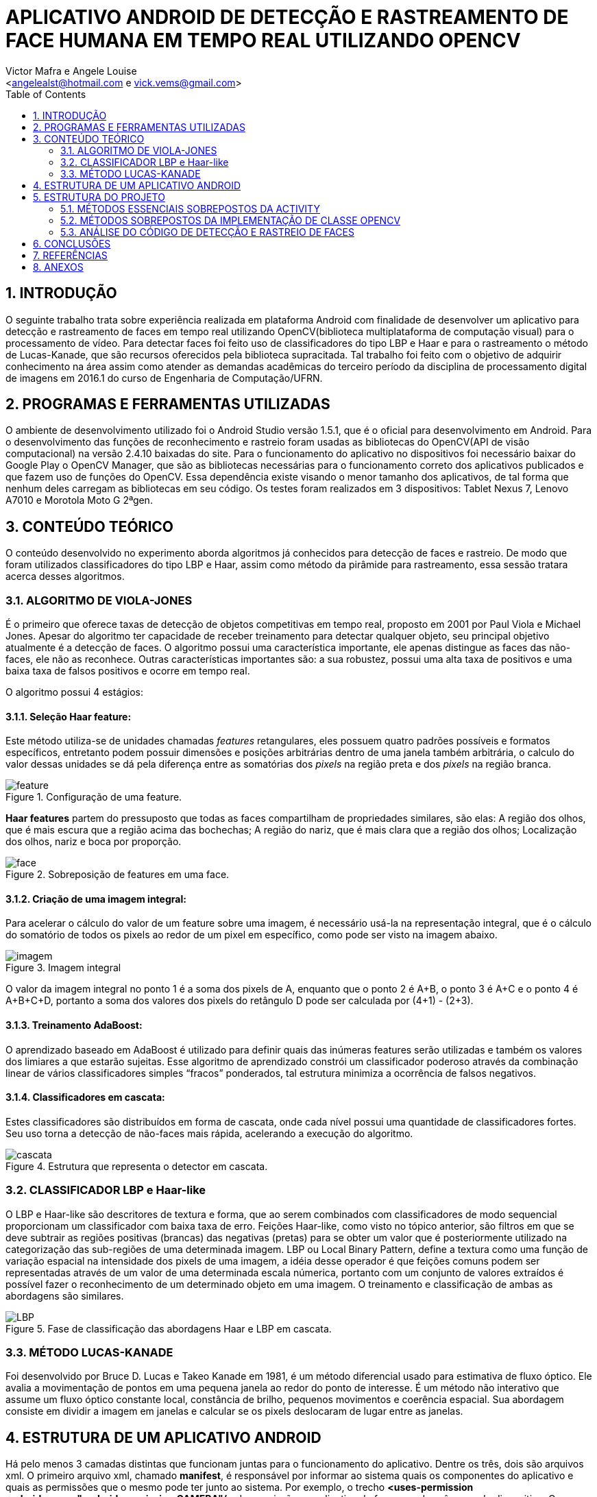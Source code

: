 = APLICATIVO ANDROID DE DETECÇÃO E RASTREAMENTO DE FACE HUMANA EM TEMPO REAL UTILIZANDO OPENCV
:Author:    Victor Mafra e Angele Louise
:Email:     <angelealst@hotmail.com e vick.vems@gmail.com>
:toc: left

== 1. INTRODUÇÃO
O seguinte trabalho trata sobre experiência realizada em plataforma Android com finalidade de desenvolver um aplicativo para detecção e rastreamento de faces em tempo real utilizando OpenCV(biblioteca multiplataforma de computação visual) para o processamento de vídeo. Para detectar faces foi feito uso de classificadores do tipo LBP e Haar e para o rastreamento o método de Lucas-Kanade, que são recursos oferecidos pela biblioteca supracitada. 
Tal trabalho foi feito com o objetivo de adquirir conhecimento na área assim como atender as demandas acadêmicas do terceiro período da disciplina de processamento digital de imagens em 2016.1 do curso de Engenharia de Computação/UFRN.


== 2. PROGRAMAS E FERRAMENTAS UTILIZADAS

O ambiente de desenvolvimento utilizado foi o Android Studio versão 1.5.1, que é o oficial para desenvolvimento em Android. Para o desenvolvimento das funções de reconhecimento e rastreio foram usadas as bibliotecas do OpenCV(API de visão computacional) na versão 2.4.10 baixadas do site. Para o funcionamento do aplicativo no dispositivos foi necessário baixar do Google Play o OpenCV Manager, que são as bibliotecas necessárias para o funcionamento correto dos aplicativos publicados e que fazem uso de funções do OpenCV. Essa dependência existe visando o menor tamanho dos aplicativos, de tal forma que nenhum deles carregam as bibliotecas em seu código. Os testes foram realizados em 3 dispositivos: Tablet Nexus 7, Lenovo A7010 e Morotola Moto G 2ªgen.
    
== 3. CONTEÚDO TEÓRICO

O conteúdo desenvolvido no experimento aborda algoritmos já conhecidos para detecção de faces e rastreio. De modo que foram utilizados classificadores do tipo LBP e Haar, assim como método da pirâmide para rastreamento, essa sessão tratara acerca desses algoritmos.

=== 3.1. ALGORITMO DE VIOLA-JONES

É o primeiro que oferece taxas de detecção de objetos competitivas em tempo real, proposto em 2001 por Paul Viola e Michael Jones. Apesar do algoritmo ter capacidade de receber treinamento para detectar qualquer objeto, seu principal objetivo atualmente é a detecção de faces.
O algoritmo possui uma característica importante, ele apenas distingue as faces das não-faces, ele não as reconhece. Outras características importantes são: a sua robustez, possui uma alta taxa de positivos e uma baixa taxa de falsos positivos e ocorre em tempo real. 

O algoritmo possui 4 estágios:

==== 3.1.1. Seleção Haar feature:

Este método utiliza-se de unidades chamadas _features_ retangulares, eles possuem quatro padrões possíveis e formatos específicos, entretanto podem possuir dimensões e posições arbitrárias dentro de uma janela também arbitrária, o calculo do valor dessas unidades se dá pela diferença entre as somatórias dos _pixels_ na região preta e dos _pixels_ na região branca.

.Configuração de uma feature.
image::imagens_final/feature.jpg[]
 
*Haar features* partem do pressuposto que todas as faces compartilham de propriedades similares, são elas: A região dos olhos, que é mais escura que a região acima das bochechas; A região do nariz, que é mais clara que a região dos olhos; Localização dos olhos, nariz e boca por proporção.

.Sobreposição de features em uma face.
image::imagens_final/face.jpg[]

==== 3.1.2. Criação de uma imagem integral:

Para acelerar o cálculo do valor de um feature sobre uma imagem, é necessário usá-la na representação integral, que é o cálculo do somatório de todos os pixels ao redor de um pixel em específico, como pode ser visto na imagem abaixo.

.Imagem integral
image::imagens_final/imagem.jpg[]

O valor da imagem integral no ponto 1 é a soma dos pixels de A, enquanto que o ponto 2 é A+B, o ponto 3 é A+C e o ponto 4 é A+B+C+D, portanto a soma dos valores dos pixels do retângulo D pode ser calculada por (4+1) - (2+3).

==== 3.1.3. Treinamento AdaBoost:

O aprendizado baseado em AdaBoost é utilizado para definir quais das inúmeras features serão utilizadas e também os valores dos limiares a que estarão sujeitas. Esse algoritmo de aprendizado constrói um classificador poderoso através da combinação linear de vários classificadores simples “fracos” ponderados, tal estrutura minimiza a ocorrência de falsos negativos.

==== 3.1.4. Classificadores em cascata:

Estes classificadores são distribuídos em forma de cascata, onde cada nível possui uma quantidade de classificadores fortes. Seu uso torna a detecção de não-faces mais rápida, acelerando a execução do algoritmo.

.Estrutura que representa o detector em cascata.
image::imagens_final/cascata.jpg[]

=== 3.2. CLASSIFICADOR LBP e Haar-like

O LBP e Haar-like são descritores de textura e forma, que ao serem combinados com classificadores de modo sequencial proporcionam um classificador com baixa taxa de erro.
Feições Haar-like, como visto no tópico anterior, são filtros em que se deve subtrair as regiões positivas (brancas) das negativas (pretas) para se obter um valor que é posteriormente utilizado na categorização das sub-regiões de uma determinada imagem.
LBP ou Local Binary Pattern, define a textura como uma função de variação espacial na intensidade dos pixels de uma imagem, a idéia desse operador é que feições comuns podem ser representadas através de um valor de uma determinada escala númerica, portanto com um conjunto de valores extraídos é possível fazer o reconhecimento de um determinado objeto em uma imagem.
O treinamento e classificação de ambas as abordagens são similares.

.Fase de classificação das abordagens Haar e LBP em cascata.
image::imagens_final/LBP.jpg[]

=== 3.3. MÉTODO LUCAS-KANADE

Foi desenvolvido por Bruce D. Lucas e Takeo Kanade em 1981, é um método diferencial usado para estimativa de fluxo óptico.
Ele avalia a movimentação de pontos em uma pequena janela ao redor do ponto de interesse. É um método não interativo que assume um fluxo óptico constante local, constância de brilho, pequenos movimentos e coerência espacial. Sua abordagem consiste em dividir a imagem em janelas e calcular se os pixels deslocaram de lugar entre as janelas.

== 4. ESTRUTURA DE UM APLICATIVO ANDROID

Há pelo menos 3 camadas distintas que funcionam juntas para o funcionamento do aplicativo. Dentre os três, dois são arquivos xml. O primeiro arquivo xml, chamado **manifest**, é responsável por informar ao sistema quais os componentes do aplicativo e quais as permissões que o mesmo pode ter junto ao sistema. Por exemplo, o trecho *<uses-permission android:name="android.permission.CAMERA"/>* da permissão ao aplicativo de fazer uso das câmeras do dispositivo. O segundo arquivo xml é o de Layout, que respalda as componentes do aplicativo e é responsável pela configuração e organização dos elementos de interação com o usuário. É possível construir o layout inteiramente através de código no arquivo xml com mecanismos de ajuda como autocomplete, assim como o mesmo pode ser suprimido e a codificação ser feita na componente principal em Java. Há ainda a possibilidade de montar o layout com a ajuda de blocos na sessão Design, puxando e arrastando os componentes para a área de layout, dessa forma o código é gerado no arquivo de layout automaticamente.

A camada de controle é o componente fundamental de estrutura que define o aplicativo. É codificado em Java e rege os comportamentos e ações presentes no aplicativo.

Há quatro tipos diferentes de componentes de aplicativo. Cada tipo tem uma finalidade distinta e tem um ciclo de vida específico que define a forma pela qual o componente é criado e destruído.

As componentes são:

* Uma atividade é implementada como uma subclasse de **Activity**.
* Um serviço é implementado como uma subclasse de **Service**.
* Um provedor de conteúdo é implementado como uma subclasse de *ContentProvider* e precisa implementar um conjunto padrão de APIs que permitem a outros aplicativos realizar transações.
* Os receptores de transmissão são implementados como subclasses de *BroadcastReceiver*.

.1- Arquivo manifest; 2 - arquivo java; 3 - arquivos de layout.
image::imagens_final/img1.jpg[]

== 5. ESTRUTURA DO PROJETO

Basicamente a estrutura do aplicativo se dá em métodos essenciais já existentes das classes utilizadas que foram sobrepostos para fim específico da aplicação e métodos secundários auxiliares.

=== 5.1. MÉTODOS ESSENCIAIS SOBREPOSTOS DA ACTIVITY

O componente utilizado no experimento foi do tipo Activity. Basicamente em toda atividade há interação com o usuário, portanto torna-se mandatório a configuração de dados e tela a serem exibidos, dessa forma alguns métodos extremamente funcionais às atividades foram sobrepostos. São eles: **onDestroy()**, **onCreate(Bundle)**, **onPause()**, **onResume()**.
No método *onCreate(Bundle)* toda a atividade será inicializada e configurada, junto com as informações de tela. O conteúdo a ser mostrado ao usuário que está configurado no arquivo xml é setado no método **setContextView(view)**.

.Componente JavaCameraView no arquivo de Layout
image::imagens_final/view1.jpg[]

A ponte entre a classe nativa de câmera utilizada pelo sistema e a classe de câmera da biblioteca do OpenCV é identificada no arquivo de Layout através do identificador “R.id.java_surface_view” da componente **JavaCameraView**.

.Trechos destacados apresentam respectivamente a função onde o Layout é setado e JavaCameraView sendo alocado em variável.
image::imagens_final/oncreate.jpg[]

Os métodos **onPause()**, *onResume()* e *onDestroy()* funcionam respectivamente para pausar a aplicação quando o usuário o deixa em segundo plano, retornar a atividade que estava em segundo plano e destruir a atividade, terminando completamente a execução do aplicativo.

=== 5.2. MÉTODOS SOBREPOSTOS DA IMPLEMENTAÇÃO DE CLASSE OPENCV

Com o propósito de manipular os frames da filmagem antes deles serem mostrados ao usuário fez-se necessário que a classe principal implementasse a interface **CvCameraViewListener2**, que se comunica com o *JavaCameraView* e possibilita a obtenção dos quadros RGBA(quadros coloridos em canais vermelho, verde, azul e transparência, cuja variável é **mRgba**) obtidos e também a versão em escala de cinza(variável **mGray**) dos mesmos.
Essa interface oferece três métodos **onCameraViewStarted(int, int)**, **onCameraViewStopped() **e **onCameraFrame(CvCameraViewFrame)**. No primeiro método são passados por parâmetro os tamanhos de quadro para que as matrizes e variáveis possam ser inicializadas. Isso acontece quando o preview da câmera é iniciado.

.Imagem do código do método onCameraView e suas dependencias.
image::imagens_final/oncameraviewstarted.jpg[]

O segundo método libera as matrizes dos quadros e é chamada quando o preview não se faz mais necessário.
O terceiro método é onde as ações do aplicativo ocorrem. Tal função passa por parâmetro o **inputFrame**, que é o frame capturado via câmera do dispositivo e após manipulação retorna o frame para ser visualizado no preview pelo usuário na componente *JavaCameraView* localizado no Layout. Basicamente 90% do comportamento e ações do aplicativo advém da codificação inserida nesse método, que será discutida nas sessões seguintes.

=== 5.3. ANÁLISE DO CÓDIGO DE DETECÇÃO E RASTREIO DE FACES

Nessa sessão será discutido a detecção e rastreio de faces dos quadros capturados pela câmera traseira dos dispositivos. Os procedimentos serão apresentados em duas etapas, uma para detecção e outra para o rastreio, pois é dessa forma que o aplicativo funciona. O código para essas operações estão dentro do método **onCameraFrame**. 

==== 5.3.1. DETECÇÃO DE FACES

Antes de comentar sobre o código do método *onCameraFrame* é necessário relatar sobre a inicialização da classe abstrata **BaseLoaderCallback**, necessária por prover suporte entre o do gerenciador OpenCV(baixado no Google Play) e o as funções do aplicativo, basicamente essa classe declara um método de retorno para certificar que as bibliotecas do OpenCV estão disponíveis.
Na função *void onManagerConnected(final int)* caso o status seja de sucesso os classificadores Haar e LBP são inicializados(classificadores oferecidos pelo próprio OpenCV), caso haja algum erro de comunicação é emitido mensagem de falha. A imagem abaixo mostra apenas a inicialização do classificador de face(optou-se por classificador do tipo LBP para encontrar as faces por ser mais rápidos apesar de possuir um a taxa de erros um pouco maior), mas em sequência há a inicialização de classificadores de olhos, nariz e boca(esses classificadores são do tipo Haar).

.Trecho do código onde os classificadores são inicializados e a esquerda mostra a pasta onde o arquivo se localiza.
image::imagens_final/imag_classificador.jpg[]

Voltando ao início do método *onCameraFrame* é possível constatar que as variáveis de quadro colorido e em escala de cinza recebem informações dos frames capturados da variável **inputFrame**. A variável condicionante para detectar faces ou executar o fluxo óptico é **achouFace**. Caso tal variável seja falsa a detecção é iniciada no método void *detectMultiScale(Mat, MatOfRect, double, int, int, Size, Size)* pertencente aos classificadores.

Detalhes dos parâmetros:

* **Mat**: Matriz do tipo CV_8U, contendo a imagem onde os objetos serão detectados.
* **MatOfRect**: Vetor de objetos do tipo retângulo, onde cada um contem um objeto detectado.
* **double**:  Parâmetro de escala, especifica quanto a imagem é reduzida a cada iteração.
* **int**: Especifica a quantidade de retângulos vizinhos que cada candidato deve possui para retê-lo.
* **int**: Representa o método de identificação de objeto em cena(não é usado pelos classificadores novos).
* **Size**: Tamanho mínimo que a imagem pode ter. Abaixo disso são ignoradas.
* **Size**: Tamanho máximo que a imagem deve ter. Acima disso são ignoradas.

Dessa forma o código utilizado para achar faces na imagem em escala de cinza foi o seguinte: **cascade.detectMultiScale(mGray, faces, 1.15, 3, 1, new Size(100, 100)**, new Size(400, 400)). Podemos observar que faces menores que 100 por 100 pixels são ignorados, assim como maiores do que 400 por 400. O número de vizinhos escolhido foi 3 para que sejam reduzidas as detecções de não face. A escala é de 15%(1,15), número suficiente para o processo não ser demasiadamente demorado e não cresça de forma a perder muitas faces.
Os pontos que compõem os retângulos de faces encontradas são armazenadas na função **adicionaPontos(pontos, facesArray[i])**, que os salva na lista de objetos Point chamada pontos. A partir da área das faces encontradas é que são procurados os outros elementos faciais, mas toda a área não é levada em consideração, ela na verdade é reduzida ao retângulo de interesse que é retornada pelo método **Rect redimensionaROI(Rect, int)**, que recebe o retângulo da face e o código representante do elemento de redução(olho, nariz, boca etc). Dessa forma reduz-se esforço computacional e possíveis erros.

As reduções do retângulo feitas pelo método para cada código são:

* **BOCA**: Para X do P1 mantem o valor do X inicial mais vinte por cento da largura do retângulo vermelho, para o Y usa-se o Y inicial mais sessenta por cento da altura do retângulo vermelho. Para o X do P2 usa-se o X inicial mais oitenta por cento da largura do retângulo vermelho, para o Y do P2 usa-se o Y final do retângulo vermelho.
* **NARIZ**: Para X do P1 mantem o valor do X inicial mais vinte por cento da largura do retângulo vermelho, para o Y usa-se o Y inicial do retângulo vermelho mais vinte e cinco por cento da altura. Para o X do P2 usa-se o X inicial mais oitenta por cento da largura do retângulo vermelho, para o Y do P2 usa-se o Y inicial do retângulo vermelho mais oitenta por cento da altura.
* **OLHOS**: Para X do P1 mantem o valor do X inicial do retângulo vermelho, para o Y usa-se o Y inicial do retângulo vermelho mais vinte por cento da altura. Para o X do P2 usa-se o X final do retângulo vermelho, para o Y do P2 usa-se o Y inicial do retângulo vermelho mais sessenta por cento da altura.

.Trechos de interesse para a procura de elementos. 1- Área de interesse dos olhos; 2- Área de interesse do nariz; 3 - Área de interesse da boca.
image::imagens_final/rosto.jpg[]

Após a obtenção dos retângulos de interesse os elementos faciais são encontrados em uma função criada funcional aos 3 elementos chamada **void achaObjetosPorClassificador(Mat, Rect, CascadeClassifier, ArrayList<Point>, int, int, int)**, cujos parâmetros são: a matriz de referência(quadro em escala de cinza), o retângulo de interesse, o classificador a ser utilizado, a lista de pontos a serem armazenados dos retângulos achados, o código informando o que será buscado(nariz, olho, etc), e as configurações de tamanho mínimo em X e Y da imagem. No método há uma contagem para que sejam computados apenas 2 olhos e uma boca e nariz para cada face. Os pontos armazenados são os pontos centrais dos retângulos dos elementos de face, que coincidem com a pupila dos olhos, a ponta do nariz e o centro da boca.
Esse processo de “aprendizagem” se repete por 7 frames afim de que todos os elementos sejam encontrados. A partir do sétimo frame a variável *achouFace* passa a ter valor *true* e a parte do código executada passa a ser o de rastreamento. É possível verificar o trecho do código comentado nessa sessão abaixo.

.1 - Detecção de face; 2 - Adição dos pontos dos elementos do retângulo encontrado; 3 - Funções para encontrar nariz, olhos e boca.
image::imagens_final/codigo_detectMulti.jpg[]

==== 5.3.2. RASTREAMENTO DE FACES

O rastreio é feito quando alguma face é encontrada. Primeiramente há o teste para verificar se todos os elementos das faces foram encontrados(a quantidade de pontos considerada é de 8 pontos para cada face, 4 do bounding box do rosto e 4 dos elementos sociais), caso o resultado do teste seja falso as variáveis *achouFace* e *countFrames* são inicializadas e há uma nova procura por rostos. Caso o resultado seja verdadeiro há o prosseguimento do código com a inicialização da variável **features**, que armazena os pontos encontrados na detecção anterior para serem rastreados. O método que realiza o rastreamento é
**void calcOpticalFlowPyrLK(Mat, Mat, MatOfPoint2f, MatOfPoint2f, MatOfByte, MatOfFloat)**, que o faz usando o algoritmo de Lucas-Kanade através do cálculo do fluxo óptico para um conjunto de pontos esparsos usando o método das pirâmides.

Detalhe dos parâmetros:

* **Mat**: Matriz da imagem anterior.
* **Mat**: Matriz da imagem atual.
* **MatOfPoint2f**: Matriz de pontos em 2d, onde será verificado o fluxo ótico.
* **MatOfPoint2f**: Matriz de pontos em 2d com as novas posições.
* **MatOfByte**: Vetor de Status.
* **MatOfFloat**: Vetor de erros.

Dessa forma o método rastreia onde estão localizados os pontos de feature no quadro atual comparado ao quadro anterior. 
O algoritmo construído mostra pontos verdes, que correspondem ao feature atual, e vermelhos mostrando a feature de um quadro anterior. Ligando os pontos existe uma linha vermelha que demonstra o deslocamento dos pontos no espaço.
Ao fim do ciclo, os pontos são checados afim de verificar se o objeto rastreado saiu do frame, em caso positivo as variáveis que decidem a detecção de face são inicializadas com valores que permite novas buscas por rostos.
Na imagem abaixo pode-se observar trecho do código detalhado.

.Imagem do trecho de código do rastreamento. 1- Método de rastreio, retorna features nas novas posições; 2 - Desenho dos pontos e linhas das features no quadro colorido; 3 - Salvando o quadro atual para serve de quadro anterior na próxima iteração.
image::imagens_final/codigo_tracking.jpg[]

Ao fim de todas as operações, as posições calculadas dos pontos e retângulos encontrados são úteis para o desenho dos mesmos no quadro colorido, o qual é retornado ao fim do método *onCameraFrame* e por fim mostrado em tela para o usuário.


.Vídeo explicativo

video::u0EbygiKa1M[youtube]

== 6. CONCLUSÕES

A detecção de faces ocorreu de forma satisfatória e com poucos erros, porém é uma operação com elevado custo computacional, principalmente quando haviam muitos rostos em cena, de tal forma que não serve como fonte rastreadora ainda mais se levado em conta algoritmos que rodam em tempo real. A partir desse pensamento foi de vital importância a inclusão de outro algoritmo para o rastreamento após a detecção dos pontos de face. O algoritmo escolhido foi o de Lucas-Kanade que apesar de eficiente gera erros quando os pixels(features) rastreados se deslocam demasiadamente no espaço entre um quadro e outro. Apesar desses fatores e levando em conta a magnitude do projeto e o tempo necessário para a execução, os resultados foram proveitosos, pois na maioria das situações bem-sucedidas é notória a forma como os algoritmos trabalham juntos para achar e rastrear os rostos. Os erros encontrados, por sua vez, se transformam em cenários de base para possíveis estudos e desenvolvimento na criação de classificadores próprios, que garantem uma quantidade maior de quadros por segundo, ou uma melhor interação entre a câmera nativa e a câmera da biblioteca, assim como tratamento de erros para rastreamento indevido.

== 7. REFERÊNCIAS

KAPUR, Salil; THAKKAR, Nisarg. Mastering OpenCV Android Application Programming. UK: Packt Publishing, 2015.

HOWSE, Joseph. Android Application Programming with OpenCV. UK: Packt Publishing, 2013.
SANTOS, Túlio L. Detecção de faces através do algoritmo de Viola-Jones. COPPE/UFRJ, 2011. Disponível em:<http://http://www.academia.edu/9158427/Detec%C3%A7%C3%A3o_de_faces_atrav%C3%A9s_do_algoritmo_de_Viola-Jones>. Acesso em 15 de Junho de 2016.

CAMPOS, Filipe M. S de. Detecção e rastreamento de faces em vídeos -  Como detectar faces em vídeos?. Bit a Bit. 2011. Disponível em:<http://http://www.bitabit.eng.br/2011/02/21/como-detectar-faces-em-videos/>. Acesso em 15 de Junho de 2016.

WIKIPEDIA. Viola-Jones object detection framework. Wikipedia. Disponível em:<http://https://en.wikipedia.org/wiki/Viola%E2%80%93Jones_object_detection_framework>. Acesso em 15 de Junho de 2016.

CRUZ, Juliano E. C. Reconhecimento de Objetos em Imagens Orbitais com Uso de Abordagens do Tipo Descritor-Classificador. 2014. 107f. Dissertação de Mestrado em Computação Aplicada - Instituto nacional de Pesquisas Espaciais (INPE), São José dos Campos, 2014.  

BRITO, Agostinho. Processamento Digital de Imagens. Slide. Departamento de Engenharia da Computação e Automação, Universidade Federal do Rio Grande do Norte, 2016. Disponível em:<http://http://agostinhobritojr.github.io/cursos/pdi/fluxo.pdf>. Acesso em 15 de Junho de 2016.

AKTHAR, Imran. OpenCV-Android-FaceDectect-GoodFeature. Github, 2013. Disponível em:<http://https://github.com/crankdaworld/OpenCV-Android-FaceDetect-GoodFeature/blob/master/OpenCV-Android-FaceDetect-GoodFeature/face-detection/src/org/opencv/samples/fd/WorkingHeadPose.java>. Acesso em 15 de Junho de 2016.

GITHUB. Opencv. Github, 2015. Disponível em:<http://https://github.com/Itseez/opencv/blob/master/samples/cpp/lkdemo.cpp>. Acesso em 15 de Junho de 2016.

PUPIL LABS. Pupil - eye tracking platform. Github, 2016. Disponível em:<http://https://github.com/pupil-labs/pupil/blob/master/pupil_src/shared_modules/square_marker_detect.py>. Acesso em 15 de Junho de 2016.

HOSEK, Roman. Android eye detection and tracking with OpenCV. Disponível em:<http://http://romanhosek.cz/android-eye-detection-and-tracking-with-opencv/>. Acesso em 15 de Junho de 2016.

ANDROID DEVELOPERS. Api-Guides: App Components. Andorid. Disponível em:<http://https://developer.android.com/guide/components/index.html

== 8. ANEXOS


O arquivo JAVA pode ser encontrados nesse link: https://github.com/angelelouise/angelelouise.github.io/blob/master/arquivos/pdi/imagens_final/Arquivos%20principais/Arquivo%20java/FAceDetection.java[Link 1]

O arquivo Manifest nesse link:
https://github.com/angelelouise/angelelouise.github.io/blob/master/arquivos/pdi/imagens_final/Arquivos%20principais/Arquivo%20manifest/AndroidManifest.xml[Link 1]

Os arquivos de Layout nos links:
https://github.com/angelelouise/angelelouise.github.io/blob/master/arquivos/pdi/imagens_final/Arquivos%20principais/Arquivos%20layout/activity_face_detection.xml[Link 1]
https://github.com/angelelouise/angelelouise.github.io/blob/master/arquivos/pdi/imagens_final/Arquivos%20principais/Arquivos%20layout/content_face_detection.xml[Link 2]

link:index.html[Voltar]
